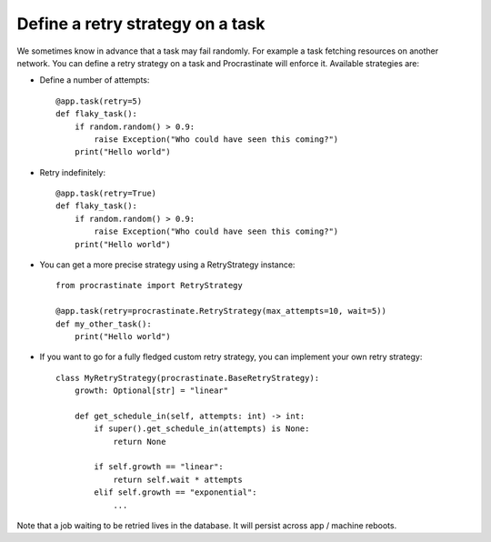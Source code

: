 Define a retry strategy on a task
---------------------------------

We sometimes know in advance that a task may fail randomly. For example a task
fetching resources on another network. You can define a retry strategy on a
task and Procrastinate will enforce it.
Available strategies are:

- Define a number of attempts::

    @app.task(retry=5)
    def flaky_task():
        if random.random() > 0.9:
            raise Exception("Who could have seen this coming?")
        print("Hello world")


- Retry indefinitely::

    @app.task(retry=True)
    def flaky_task():
        if random.random() > 0.9:
            raise Exception("Who could have seen this coming?")
        print("Hello world")

- You can get a more precise strategy using a RetryStrategy instance::

    from procrastinate import RetryStrategy

    @app.task(retry=procrastinate.RetryStrategy(max_attempts=10, wait=5))
    def my_other_task():
        print("Hello world")

- If you want to go for a fully fledged custom retry strategy, you can implement your
  own retry strategy::

    class MyRetryStrategy(procrastinate.BaseRetryStrategy):
        growth: Optional[str] = "linear"

        def get_schedule_in(self, attempts: int) -> int:
            if super().get_schedule_in(attempts) is None:
                return None

            if self.growth == "linear":
                return self.wait * attempts
            elif self.growth == "exponential":
                ...

Note that a job waiting to be retried lives in the database. It will persist across
app / machine reboots.
